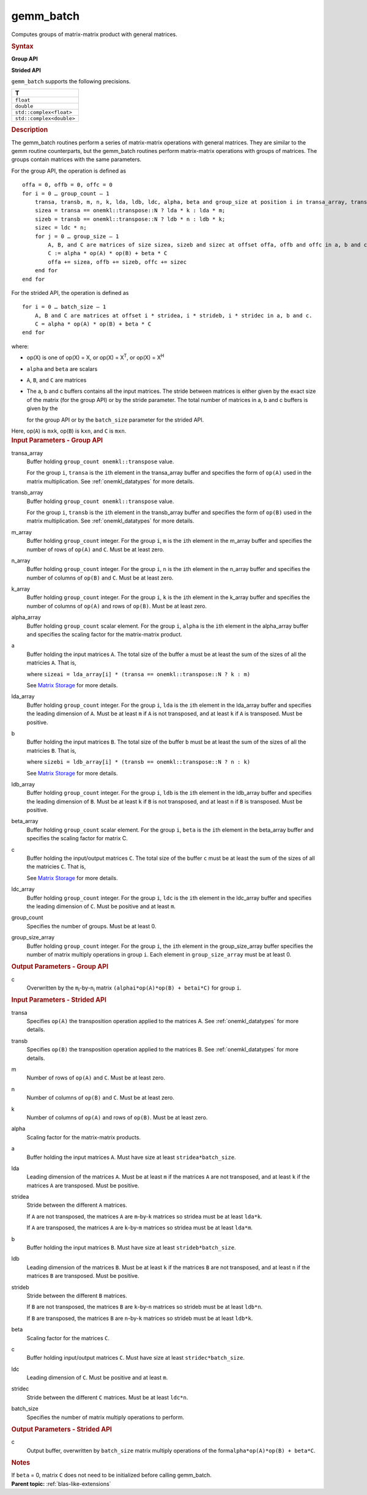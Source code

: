 .. _gemm_batch:

gemm_batch
==========


.. container::


   Computes groups of matrix-matrix product with general matrices.


   .. container:: section
      :name: GUID-7885D940-FAC1-4F37-9E1C-A022DED99EBD


      .. rubric:: Syntax
         :name: syntax
         :class: sectiontitle


      **Group API**


      .. cpp:function::  void gemm_batch(queue &exec_queue,      buffer<transpose, 1> &transa_array, buffer<transpose,1>      &transb_array, buffer<std::int64_t,1> &m_array,      buffer<std::int64_t,1> &n_array, buffer<std::int64_t,1> &k_array,      buffer<T,1> alpha_array, buffer<T,1> &a_array,      buffer<std::int64_t,1> &lda_array, buffer<T,1> &b_array,      buffer<std::int64_t,1> ldb_array, buffer<T,1> &beta_array,      buffer<T,1> &c, buffer<std::int64_t,1> &ldc_array, std::int64_t      group_count, buffer<std::int64_t,1> &group_size_array)

      **Strided API**


      .. cpp:function::  void gemm_batch(queue &exec_queue, transpose      transa, transpose transb, std::int64_t m, std::int64_t n,      std::int64_t k, T alpha, buffer<T,1> &a, std::int64_t &lda,      std::int64_t stridea, buffer<T,1> &b, std::int64_t ldb,      std::int64_t strideb, T beta, buffer<T,1> &c, std::int64_t ldc,      std::int64_t stridec, std::int64_t batch_size)

      ``gemm_batch`` supports the following precisions.


      .. list-table:: 
         :header-rows: 1

         * -  T 
         * -  ``float`` 
         * -  ``double`` 
         * -  ``std::complex<float>`` 
         * -  ``std::complex<double>`` 




.. container:: section
   :name: GUID-14237C95-6322-47A4-BC11-D3CDD2118C42


   .. rubric:: Description
      :name: description
      :class: sectiontitle


   The gemm_batch routines perform a series of matrix-matrix operations
   with general matrices. They are similar to the gemm routine
   counterparts, but the gemm_batch routines perform matrix-matrix
   operations with groups of matrices. The groups contain matrices with
   the same parameters.


   For the group API, the operation is defined as


   ::


      offa = 0, offb = 0, offc = 0
      for i = 0 … group_count – 1
          transa, transb, m, n, k, lda, ldb, ldc, alpha, beta and group_size at position i in transa_array, transb_array, m_array, n_array, k_array, lda_array, ldb_array, ldc_array, alpha_array, beta_array and group_size_array
          sizea = transa == onemkl::transpose::N ? lda * k : lda * m;
          sizeb = transb == onemkl::transpose::N ? ldb * n : ldb * k;
          sizec = ldc * n;
          for j = 0 … group_size – 1
              A, B, and C are matrices of size sizea, sizeb and sizec at offset offa, offb and offc in a, b and c.
              C := alpha * op(A) * op(B) + beta * C
              offa += sizea, offb += sizeb, offc += sizec
          end for
      end for


   For the strided API, the operation is defined as


   ::


      for i = 0 … batch_size – 1
          A, B and C are matrices at offset i * stridea, i * strideb, i * stridec in a, b and c.
          C = alpha * op(A) * op(B) + beta * C
      end for


   where:


   -  op(X) is one of op(X) = X, or op(X) = X\ :sup:`T`, or op(X) =
      X\ :sup:`H`


   -  ``alpha`` and ``beta`` are scalars


   -  ``A``, ``B``, and ``C`` are matrices


   -  The a, b and c buffers contains all the input matrices. The stride
      between matrices is either given by the exact size of the matrix
      (for the group API) or by the stride parameter. The total number
      of matrices in a, b and c buffers is given by the 
      
      |image0| 
      
      for the
      group API or by the ``batch_size`` parameter for the strided API.


   Here, op(``A``) is ``m``\ ``x``\ ``k``, op(``B``) is
   ``k``\ ``x``\ ``n``, and ``C`` is ``m``\ ``x``\ ``n``.


.. container:: section
   :name: GUID-863264A0-4CE9-495F-A617-102E46D7A41A


   .. rubric:: Input Parameters - Group API
      :name: input-parameters---group-api
      :class: sectiontitle


   transa_array
      Buffer holding ``group_count onemkl::transpose`` value.


      For the group ``i``, ``transa`` is the ``i``\ th element in the
      transa_array buffer and specifies the form of ``op(A)`` used in
      the matrix multiplication. See
      :ref:`onemkl_datatypes` for more
      details.


   transb_array
      Buffer holding ``group_count onemkl::transpose`` value.


      For the group ``i``, ``transb`` is the ``i``\ th element in the
      transb_array buffer and specifies the form of ``op(B)`` used in
      the matrix multiplication. See
      :ref:`onemkl_datatypes` for more
      details.


   m_array
      Buffer holding ``group_count`` integer. For the group ``i``, ``m``
      is the ``i``\ th element in the m_array buffer and specifies the
      number of rows of ``op(A)`` and ``C``. Must be at least zero.


   n_array
      Buffer holding ``group_count`` integer. For the group ``i``, ``n``
      is the ``i``\ th element in the n_array buffer and specifies the
      number of columns of ``op(B)`` and ``C``. Must be at least zero.


   k_array
      Buffer holding ``group_count`` integer. For the group ``i``, ``k``
      is the ``i``\ th element in the k_array buffer and specifies the
      number of columns of ``op(A)`` and rows of ``op(B)``. Must be at
      least zero.


   alpha_array
      Buffer holding ``group_count`` scalar element. For the group
      ``i``, ``alpha`` is the ``i``\ th element in the alpha_array
      buffer and specifies the scaling factor for the matrix-matrix
      product.


   a
      Buffer holding the input matrices ``A``. The total size of the
      buffer ``a`` must be at least the sum of the sizes of all the
      matricies ``A``. That is,


      |image1|


      where
      ``sizeai = lda_array[i] * (transa == onemkl::transpose::N ? k : m)``


      See `Matrix
      Storage <../matrix-storage.html>`__ for
      more details.


   lda_array
      Buffer holding ``group_count`` integer. For the group ``i``,
      ``lda`` is the ``i``\ th element in the lda_array buffer and
      specifies the leading dimension of ``A``. Must be at least ``m``
      if ``A`` is not transposed, and at least ``k`` if ``A`` is
      transposed. Must be positive.


   b
      Buffer holding the input matrices ``B``. The total size of the
      buffer ``b`` must be at least the sum of the sizes of all the
      matricies ``B``. That is,


      |image2|


      where
      ``sizebi = ldb_array[i] * (transb == onemkl::transpose::N ? n : k)``


      See `Matrix
      Storage <../matrix-storage.html>`__ for
      more details.


   ldb_array
      Buffer holding ``group_count`` integer. For the group ``i``,
      ``ldb`` is the ``i``\ th element in the ldb_array buffer and
      specifies the leading dimension of ``B``. Must be at least ``k``
      if ``B`` is not transposed, and at least ``n`` if ``B`` is
      transposed. Must be positive.


   beta_array
      Buffer holding ``group_count`` scalar element. For the group
      ``i``, ``beta`` is the ``i``\ th element in the beta_array buffer
      and specifies the scaling factor for matrix C.


   c
      Buffer holding the input/output matrices ``C``. The total size of
      the buffer ``c`` must be at least the sum of the sizes of all the
      matricies ``C``. That is,


      |image3|


      See `Matrix
      Storage <../matrix-storage.html>`__ for
      more details.


   ldc_array
      Buffer holding ``group_count`` integer. For the group ``i``,
      ``ldc`` is the ``i``\ th element in the ldc_array buffer and
      specifies the leading dimension of ``C``. Must be positive and at
      least ``m``.


   group_count
      Specifies the number of groups. Must be at least 0.


   group_size_array
      Buffer holding ``group_count`` integer. For the group ``i``, the
      ``i``\ th element in the group_size_array buffer specifies the
      number of matrix multiply operations in group ``i``. Each element
      in ``group_size_array`` must be at least 0.


.. container:: section
   :name: GUID-1E4953E6-F7B1-4FEE-BA5A-8C4BD51DC700


   .. rubric:: Output Parameters - Group API
      :name: output-parameters---group-api
      :class: sectiontitle


   c
      Overwritten by the ``m``\ :sub:`i`-by-``n``\ :sub:`i` matrix
      ``(alphai*op(A)*op(B) + betai*C)`` for group ``i``.


.. container:: section
   :name: GUID-D067773A-45A3-4D24-B10A-46E27834947E


   .. rubric:: Input Parameters - Strided API
      :name: input-parameters---strided-api
      :class: sectiontitle


   transa
      Specifies ``op(A)`` the transposition operation applied to the
      matrices A. See
      :ref:`onemkl_datatypes` for more
      details.


   transb
      Specifies ``op(B)`` the transposition operation applied to the
      matrices B. See
      :ref:`onemkl_datatypes` for more
      details.


   m
      Number of rows of ``op(A)`` and ``C``. Must be at least zero.


   n
      Number of columns of ``op(B)`` and ``C``. Must be at least zero.


   k
      Number of columns of ``op(A)`` and rows of ``op(B)``. Must be at
      least zero.


   alpha
      Scaling factor for the matrix-matrix products.


   a
      Buffer holding the input matrices ``A``. Must have size at least
      ``stridea*batch_size``.


   lda
      Leading dimension of the matrices ``A``. Must be at least ``m`` if
      the matrices ``A`` are not transposed, and at least ``k`` if the
      matrices ``A`` are transposed. Must be positive.


   stridea
      Stride between the different ``A`` matrices.


      If ``A`` are not transposed, the matrices ``A`` are ``m``-by-``k``
      matrices so stridea must be at least ``lda*k``.


      If ``A`` are transposed, the matrices ``A`` are ``k``-by-``m``
      matrices so stridea must be at least ``lda*m``.


   b
      Buffer holding the input matrices ``B``. Must have size at least
      ``strideb*batch_size``.


   ldb
      Leading dimension of the matrices ``B``. Must be at least ``k`` if
      the matrices ``B`` are not transposed, and at least ``n`` if the
      matrices ``B`` are transposed. Must be positive.


   strideb
      Stride between the different ``B`` matrices.


      If ``B`` are not transposed, the matrices ``B`` are ``k``-by-``n``
      matrices so strideb must be at least ``ldb*n``.


      If ``B`` are transposed, the matrices ``B`` are ``n``-by-``k``
      matrices so strideb must be at least ``ldb*k``.


   beta
      Scaling factor for the matrices ``C``.


   c
      Buffer holding input/output matrices ``C``. Must have size at
      least ``stridec*batch_size``.


   ldc
      Leading dimension of ``C``. Must be positive and at least ``m``.


   stridec
      Stride between the different ``C`` matrices. Must be at least
      ``ldc*n``.


   batch_size
      Specifies the number of matrix multiply operations to perform.


.. container:: section
   :name: GUID-98C3DE17-4F5F-41A1-B431-48148153ABBA


   .. rubric:: Output Parameters - Strided API
      :name: output-parameters---strided-api
      :class: sectiontitle


   c
      Output buffer, overwritten by ``batch_size`` matrix multiply
      operations of the form\ ``alpha*op(A)*op(B) + beta*C``.


.. container:: section
   :name: GUID-AC72653A-4AC8-4B9D-B7A9-13A725AA19BF


   .. rubric:: Notes
      :name: notes
      :class: sectiontitle


   If ``beta`` = 0, matrix ``C`` does not need to be initialized before
   calling gemm_batch.


.. container:: familylinks


   .. container:: parentlink


      **Parent topic:** :ref:`blas-like-extensions`
      


.. container::


.. |image0| image:: ../equations/GUID-D797E8FA-B0CE-417C-98F1-896CDFB4Fee1.png
   :class: img-middle
.. |image1| image:: ../equations/GUID-D797E8FA-B0CE-417C-98F1-896CDFB4Fee2.png
   :class: img-middle
.. |image2| image:: ../equations/GUID-D797E8FA-B0CE-417C-98F1-896CDFB4Fee3.png
   :class: img-middle
.. |image3| image:: ../equations/GUID-D797E8FA-B0CE-417C-98F1-896CDFB4Fee4.png
   :class: img-middle

